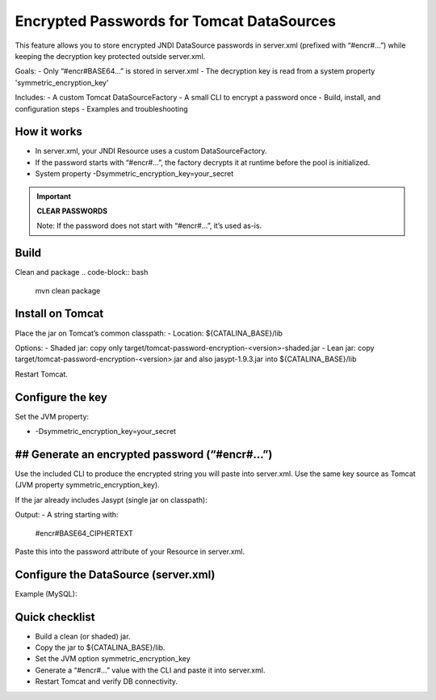 Encrypted Passwords for Tomcat DataSources
========================================================================================================================

This feature allows you to store encrypted JNDI DataSource passwords in server.xml (prefixed with “#encr#…”) while keeping the decryption key protected outside server.xml.

Goals:
- Only “#encr#BASE64…” is stored in server.xml
- The decryption key is read from a system property 'symmetric_encryption_key'

Includes:
- A custom Tomcat DataSourceFactory
- A small CLI to encrypt a password once
- Build, install, and configuration steps
- Examples and troubleshooting

How it works
------------------------------------------------------------------------------------------------------------------------

- In server.xml, your JNDI Resource uses a custom DataSourceFactory.
- If the password starts with “#encr#…”, the factory decrypts it at runtime before the pool is initialized.
- System property -Dsymmetric_encryption_key=your_secret

.. important::
    **CLEAR PASSWORDS**

    Note: If the password does not start with “#encr#…”, it’s used as-is.

Build
------------------------------------------------------------------------------------------------------------------------

Clean and package
.. code-block:: bash
  mvn clean package

Install on Tomcat
------------------------------------------------------------------------------------------------------------------------

Place the jar on Tomcat’s common classpath:
- Location: ${CATALINA_BASE}/lib

Options:
- Shaded jar: copy only target/tomcat-password-encryption-<version>-shaded.jar
- Lean jar: copy target/tomcat-password-encryption-<version>.jar and also jasypt-1.9.3.jar into ${CATALINA_BASE}/lib

Restart Tomcat.

Configure the key
------------------------------------------------------------------------------------------------------------------------

Set the JVM property:

- -Dsymmetric_encryption_key=your_secret

## Generate an encrypted password (“#encr#…”)
------------------------------------------------------------------------------------------------------------------------

Use the included CLI to produce the encrypted string you will paste into server.xml. Use the same key source as Tomcat (JVM property symmetric_encryption_key).

If the jar already includes Jasypt (single jar on classpath):

.. code-block:: bash
  java -cp target/tomcat-password-encryption-<version>.jar
  -Dsymmetric_encryption_key='YOUR_SECRET'
  it.eng.knowage.tomcatpasswordencryption.helper.EncryptOnce 'CLEAR_PASSWORD'


Output:
- A string starting with:
  #encr#BASE64_CIPHERTEXT

Paste this into the password attribute of your Resource in server.xml.

Configure the DataSource (server.xml)
------------------------------------------------------------------------------------------------------------------------

Example (MySQL):

.. code-block:: xml
   :linenos:

    <Resource
      name="jdbc/yourDS"
      auth="Container"
      type="javax.sql.DataSource"
      factory="it.eng.knowage.tomcatpasswordencryption.KnowageTomcatEncryptedPasswordDatasource"
      driverClassName="com.mysql.cj.jdbc.Driver"
      url="jdbc:mysql://db-host:3306/yourdb?useSSL=false&serverTimezone=UTC"
      username="dbuser"
      password="#encr#BASE64_CIPHERTEXT"
      maxActive="20"
      maxIdle="4"
      validationQuery="SELECT 1"
      />

Quick checklist
------------------------------------------------------------------------------------------------------------------------

- Build a clean (or shaded) jar.
- Copy the jar to ${CATALINA_BASE}/lib.
- Set the JVM option symmetric_encryption_key
- Generate a “#encr#…” value with the CLI and paste it into server.xml.
- Restart Tomcat and verify DB connectivity.